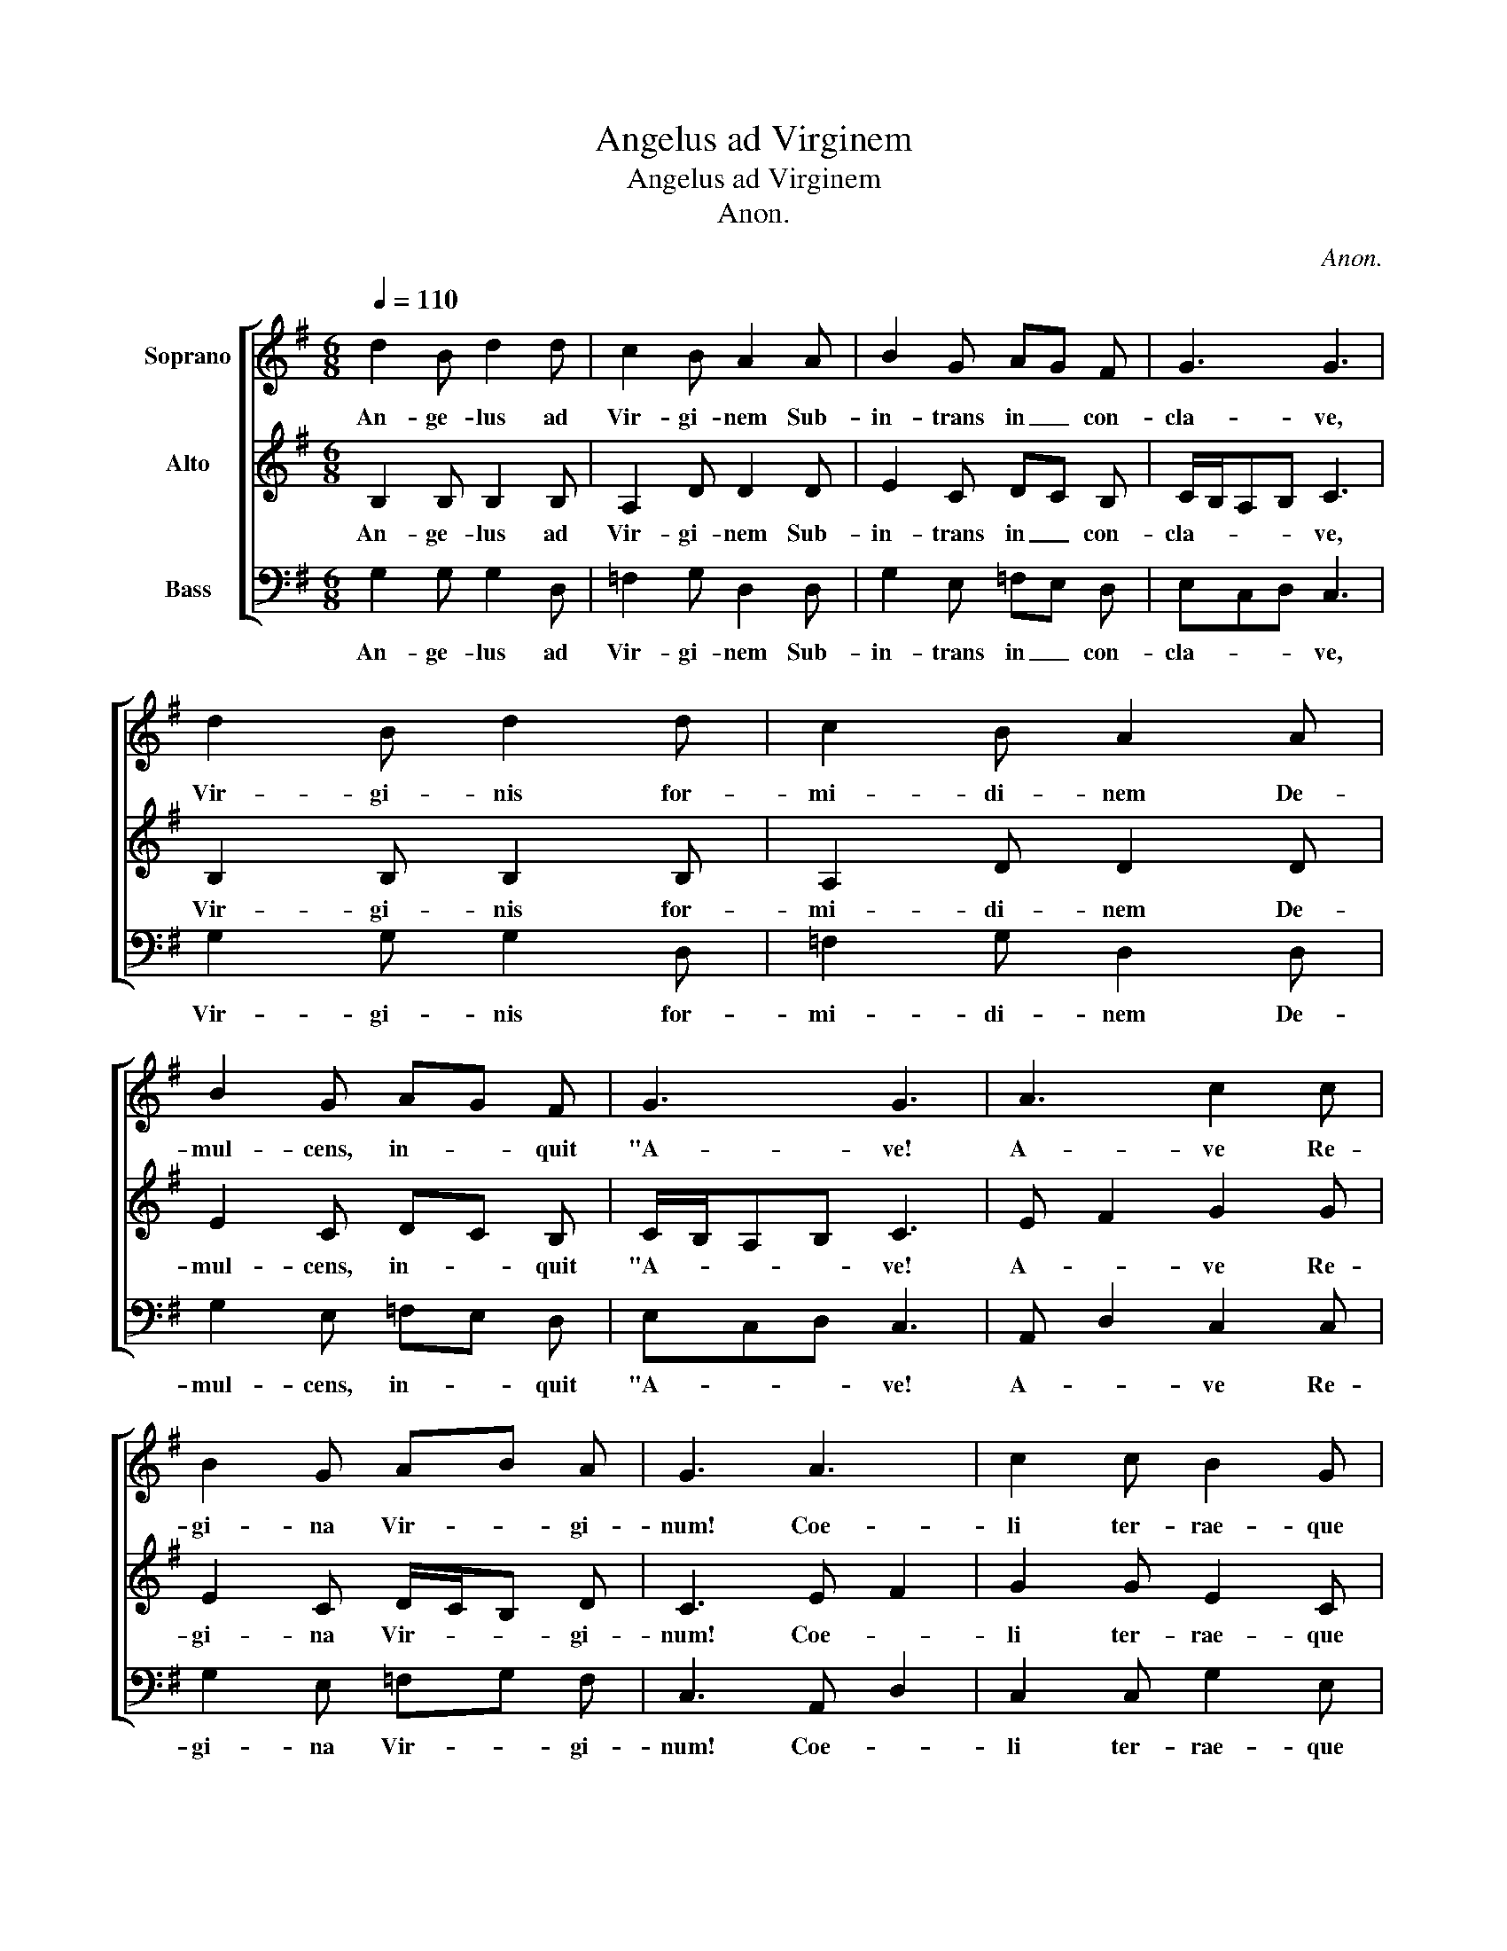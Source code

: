 X:1
T:Angelus ad Virginem
T:Angelus ad Virginem
T:Anon.
C:Anon.
%%score [ 1 2 3 ]
L:1/8
Q:1/4=110
M:6/8
K:G
V:1 treble nm="Soprano"
V:2 treble nm="Alto"
V:3 bass nm="Bass"
V:1
 d2 B d2 d | c2 B A2 A | B2 G AG F | G3 G3 | d2 B d2 d | c2 B A2 A | B2 G AG F | G3 G3 | A3 c2 c | %9
w: An- ge- lus ad|Vir- gi- nem Sub-|in- trans in _ con-|cla- ve,|Vir- gi- nis for-|mi- di- nem De-|mul- cens, in- * quit|"A- ve!|A- ve Re-|
 B2 G AB A | G3 A3 | c2 c B2 G | AG A D3 | E F2 G2 F | E2 D G2 E | GA B BAG | A2 D E2 =F | %17
w: gi- na Vir- * gi-|num! Coe-|li ter- rae- que|Do- * mi- num|Con- * ci- pi-|es, Et pa- ri-|es _ In- tac- * *|ta Sa- lu- tem|
 ED C D3 | E F2 G2 E | GA B BAG | A2 D E2 =F | ED C D3 |] %22
w: ho- * mi- num;|Tu _ Por- ta|Coe- * li fac- * *|ta, Me- de- la|Cri- * mi- num."|
V:2
 B,2 B, B,2 B, | A,2 D D2 D | E2 C DC B, | C/B,/A,B, C3 | B,2 B, B,2 B, | A,2 D D2 D | E2 C DC B, | %7
w: An- ge- lus ad|Vir- gi- nem Sub-|in- trans in _ con-|cla- * * * ve,|Vir- gi- nis for-|mi- di- nem De-|mul- cens, in- * quit|
 C/B,/A,B, C3 | E F2 G2 G | E2 C D/C/B, D | C3 E F2 | G2 G E2 C | DC D D3 | C B,2 C2 B, | %14
w: "A- * * * ve!|A- * ve Re-|gi- na Vir- * * gi-|num! Coe- *|li ter- rae- que|Do- * mi- num|Con- * ci- pi-|
 CA, B, C2 A, | CD E EDC | D2 B, A,B, C | A,G, F, G,3 | A, B,2 C2 A, | CD E EDC | D2 B, A,2 _B, | %21
w: es, _ Et pa- ri-|es _ In- tac- * *|ta Sa- lu- * tem|ho- * mi- num;|Tu _ Por- ta|Coe- * li fac- * *|ta Me- de- la|
 A,G, F, G,3 |] %22
w: Cri- * mi- num."|
V:3
 G,2 G, G,2 D, | =F,2 G, D,2 D, | G,2 E, =F,E, D, | E,C,D, C,3 | G,2 G, G,2 D, | =F,2 G, D,2 D, | %6
w: An- ge- lus ad|Vir- gi- nem Sub-|in- trans in _ con-|cla- * * ve,|Vir- gi- nis for-|mi- di- nem De-|
 G,2 E, =F,E, D, | E,C,D, C,3 | A,, D,2 C,2 C, | G,2 E, =F,G, F, | C,3 A,, D,2 | C,2 C, G,2 E, | %12
w: mul- cens, in- * quit|"A- * * ve!|A- * ve Re-|gi- na Vir- * gi-|num! Coe- *|li ter- rae- que|
 D,E, D, A,3 | E, D,2 C,2 D, | C,2 B,, E,2 C, | E,D, G, G,=F,E, | D,2 G,, A,,G,, =F,, | %17
w: Do- * mi- num|Con- * ci- pi-|es, Et pa- ri-|es _ In- tac- * *|ta Sa- lu- * tem|
 A,,_B,, A,, G,,3 | C, D,2 E,2 C, | E,D, G, G,=F,E, | D,2 G,, C,2 D, | C,B,, A,, G,,3 |] %22
w: ho- * mi- num;|Tu _ Por- ta|Coe- * li fac- * *|ta Me- de- la|Cri- * mi- num."|

